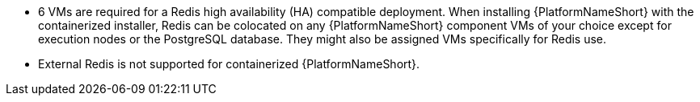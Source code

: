 //This snippet details the colocation configuration for a containerized install of AAP - note that it can be colocated with controller.
* 6 VMs are required for a Redis high availability (HA) compatible deployment. When installing {PlatformNameShort} with the containerized installer, Redis can be colocated on any {PlatformNameShort} component VMs of your choice except for execution nodes or the PostgreSQL database. They might also be assigned VMs specifically for Redis use.
* External Redis is not supported for containerized {PlatformNameShort}.